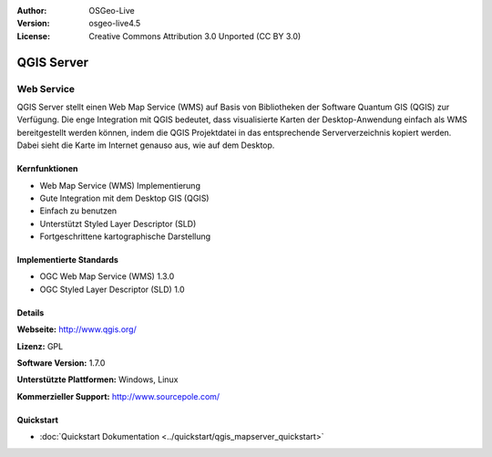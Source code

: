 :Author: OSGeo-Live
:Version: osgeo-live4.5
:License: Creative Commons Attribution 3.0 Unported (CC BY 3.0)

.. _qgis_mapserver-overview:

.. image:: ../../images/project_logos/logo-qgis_mapserver.png
  :scale: 100 %
  :alt: project logo
  :align: right
  :target: http://www.qgis.org

.. image:: ../../images/logos/OSGeo_project.png
  :scale: 100 %
  :alt: OSGeo Project
  :align: right
  :target: http://www.osgeo.org


QGIS Server
================================================================================

Web Service
~~~~~~~~~~~~~~~~~~~~~~~~~~~~~~~~~~~~~~~~~~~~~~~~~~~~~~~~~~~~~~~~~~~~~~~~~~~~~~~~

QGIS Server stellt einen Web Map Service (WMS) auf Basis von Bibliotheken der Software Quantum GIS (QGIS) zur Verfügung.
Die enge Integration mit QGIS bedeutet, dass visualisierte Karten der Desktop-Anwendung einfach als WMS bereitgestellt werden können, indem die QGIS Projektdatei in das entsprechende Serververzeichnis kopiert werden. Dabei sieht die Karte im Internet genauso aus, wie auf dem Desktop.

.. image:: ../../images/screenshots/1024x768/qgis-mapserver-screenshot.jpg
  :scale: 40 %
  :alt: project logo
  :align: right


Kernfunktionen
--------------------------------------------------------------------------------

* Web Map Service (WMS) Implementierung
* Gute Integration mit dem Desktop GIS (QGIS)
* Einfach zu benutzen
* Unterstützt Styled Layer Descriptor (SLD)
* Fortgeschrittene kartographische Darstellung

Implementierte Standards
--------------------------------------------------------------------------------

* OGC Web Map Service (WMS) 1.3.0
* OGC Styled Layer Descriptor (SLD) 1.0

Details
--------------------------------------------------------------------------------

**Webseite:** http://www.qgis.org/

**Lizenz:** GPL

**Software Version:** 1.7.0

**Unterstützte Plattformen:** Windows, Linux

**Kommerzieller Support:** http://www.sourcepole.com/

Quickstart
--------------------------------------------------------------------------------

* :doc:`Quickstart Dokumentation <../quickstart/qgis_mapserver_quickstart>`
